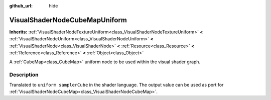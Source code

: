 :github_url: hide

.. Generated automatically by RebelEngine/tools/scripts/rst_from_xml.py.. DO NOT EDIT THIS FILE, but the VisualShaderNodeCubeMapUniform.xml source instead.
.. The source is found in docs or modules/<name>/docs.

.. _class_VisualShaderNodeCubeMapUniform:

VisualShaderNodeCubeMapUniform
==============================

**Inherits:** :ref:`VisualShaderNodeTextureUniform<class_VisualShaderNodeTextureUniform>` **<** :ref:`VisualShaderNodeUniform<class_VisualShaderNodeUniform>` **<** :ref:`VisualShaderNode<class_VisualShaderNode>` **<** :ref:`Resource<class_Resource>` **<** :ref:`Reference<class_Reference>` **<** :ref:`Object<class_Object>`

A :ref:`CubeMap<class_CubeMap>` uniform node to be used within the visual shader graph.

Description
-----------

Translated to ``uniform samplerCube`` in the shader language. The output value can be used as port for :ref:`VisualShaderNodeCubeMap<class_VisualShaderNodeCubeMap>`.

.. |virtual| replace:: :abbr:`virtual (This method should typically be overridden by the user to have any effect.)`
.. |const| replace:: :abbr:`const (This method has no side effects. It doesn't modify any of the instance's member variables.)`
.. |vararg| replace:: :abbr:`vararg (This method accepts any number of arguments after the ones described here.)`
